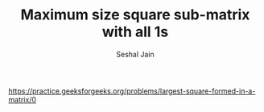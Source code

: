#+TITLE: Maximum size square sub-matrix with all 1s
#+AUTHOR: Seshal Jain
#+TAGS[]: dp
https://practice.geeksforgeeks.org/problems/largest-square-formed-in-a-matrix/0
